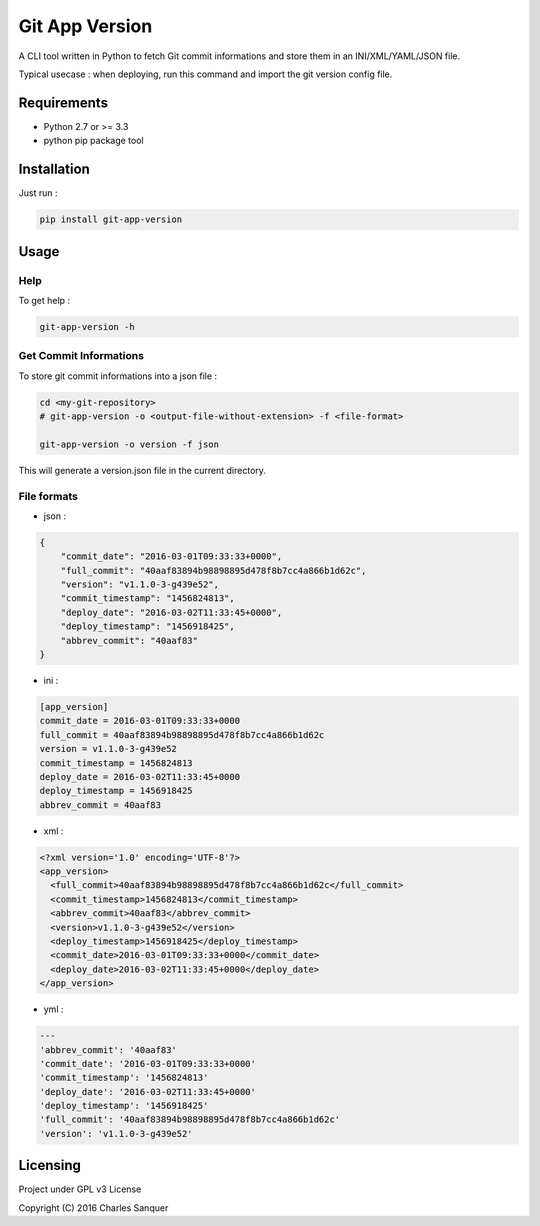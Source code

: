 Git App Version
===============

.. image:: https://badge.fury.io/py/git-app-version.svg
   :target: https://badge.fury.io/py/git-app-version
.. image:: https://travis-ci.org/csanquer/git-app-version.svg?branch=master
   :target: https://travis-ci.org/csanquer/git-app-version

A CLI tool written in Python to fetch Git commit informations and store
them in an INI/XML/YAML/JSON file.

Typical usecase : when deploying, run this command and import the git
version config file.

Requirements
------------

-  Python 2.7 or >= 3.3
-  python pip package tool

Installation
------------

Just run :

.. code:: sh

    pip install git-app-version

Usage
-----

Help
~~~~

To get help :

.. code:: sh

    git-app-version -h

Get Commit Informations
~~~~~~~~~~~~~~~~~~~~~~~

To store git commit informations into a json file :

.. code:: sh

    cd <my-git-repository>
    # git-app-version -o <output-file-without-extension> -f <file-format>

    git-app-version -o version -f json

This will generate a version.json file in the current directory.

File formats
~~~~~~~~~~~~

-  json :

.. code:: json

    {
        "commit_date": "2016-03-01T09:33:33+0000",
        "full_commit": "40aaf83894b98898895d478f8b7cc4a866b1d62c",
        "version": "v1.1.0-3-g439e52",
        "commit_timestamp": "1456824813",
        "deploy_date": "2016-03-02T11:33:45+0000",
        "deploy_timestamp": "1456918425",
        "abbrev_commit": "40aaf83"
    }

-  ini :

.. code:: ini

    [app_version]
    commit_date = 2016-03-01T09:33:33+0000
    full_commit = 40aaf83894b98898895d478f8b7cc4a866b1d62c
    version = v1.1.0-3-g439e52
    commit_timestamp = 1456824813
    deploy_date = 2016-03-02T11:33:45+0000
    deploy_timestamp = 1456918425
    abbrev_commit = 40aaf83

-  xml :

.. code:: xml

    <?xml version='1.0' encoding='UTF-8'?>
    <app_version>
      <full_commit>40aaf83894b98898895d478f8b7cc4a866b1d62c</full_commit>
      <commit_timestamp>1456824813</commit_timestamp>
      <abbrev_commit>40aaf83</abbrev_commit>
      <version>v1.1.0-3-g439e52</version>
      <deploy_timestamp>1456918425</deploy_timestamp>
      <commit_date>2016-03-01T09:33:33+0000</commit_date>
      <deploy_date>2016-03-02T11:33:45+0000</deploy_date>
    </app_version>

-  yml :

.. code:: yml

    ---
    'abbrev_commit': '40aaf83'
    'commit_date': '2016-03-01T09:33:33+0000'
    'commit_timestamp': '1456824813'
    'deploy_date': '2016-03-02T11:33:45+0000'
    'deploy_timestamp': '1456918425'
    'full_commit': '40aaf83894b98898895d478f8b7cc4a866b1d62c'
    'version': 'v1.1.0-3-g439e52'

Licensing
---------

Project under GPL v3 License

Copyright (C) 2016 Charles Sanquer

.. |PyPI version| image:: https://badge.fury.io/py/git-app-version.svg
   :target: https://badge.fury.io/py/git-app-version
.. |image| image:: https://travis-ci.org/csanquer/git-app-version.svg?branch=master
   :target: https://travis-ci.org/csanquer/git-app-version
